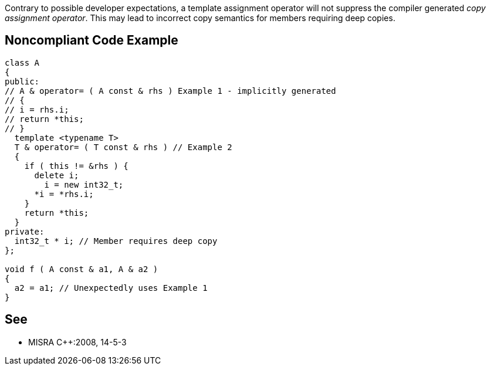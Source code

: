 Contrary to possible developer expectations, a template assignment operator will not suppress the compiler generated _copy assignment operator_. This may lead to incorrect copy semantics for members requiring deep copies.

== Noncompliant Code Example

----
class A
{
public:
// A & operator= ( A const & rhs ) Example 1 - implicitly generated
// {
// i = rhs.i;
// return *this;
// }
  template <typename T>
  T & operator= ( T const & rhs ) // Example 2
  {
    if ( this != &rhs ) {
      delete i;
        i = new int32_t;
      *i = *rhs.i;
    }
    return *this;
  }
private:
  int32_t * i; // Member requires deep copy
};

void f ( A const & a1, A & a2 )
{
  a2 = a1; // Unexpectedly uses Example 1
}
----

== See

* MISRA {cpp}:2008, 14-5-3

